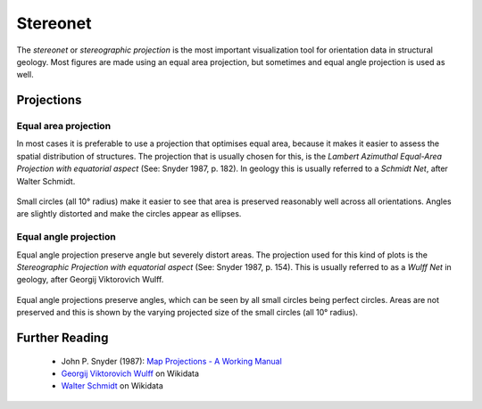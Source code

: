 .. _stereonet:

Stereonet
=========

The *stereonet* or *stereographic projection* is the most important visualization tool for orientation data in structural geology. Most figures are made using an equal area projection, but sometimes and equal angle projection is used as well.

Projections
-----------

Equal area projection
^^^^^^^^^^^^^^^^^^^^^

In most cases it is preferable to use a projection that optimises equal area, because it makes it easier to assess the spatial distribution of structures. The projection that is usually chosen for this, is the *Lambert Azimuthal Equal-Area Projection with equatorial aspect* (See: Snyder 1987, p. 182). In geology this is usually referred to a *Schmidt Net*, after Walter Schmidt.

.. figure:: _static/equal_area_small_circles.svg
    :width: 400px
    :align: center
    :alt: equal area stereonet with small circles showing consistent size

    Small circles (all 10° radius) make it easier to see that area is preserved reasonably well across all orientations. Angles are slightly distorted and make the circles appear as ellipses.

Equal angle projection
^^^^^^^^^^^^^^^^^^^^^^

Equal angle projection preserve angle but severely distort areas. The projection used for this kind of plots is the *Stereographic Projection with equatorial aspect* (See: Snyder 1987, p. 154). This is usually referred to as a *Wulff Net* in geology, after Georgij Viktorovich Wulff.

.. figure:: _static/equal_angle_small_circles.svg
    :width: 400px
    :align: center
    :alt: equal angle stereonet with small circles showing inconsistent size

    Equal angle projections preserve angles, which can be seen by all small circles being perfect circles. Areas are not preserved and this is shown by the varying projected size of the small circles (all 10° radius).

Further Reading
---------------

 - John P. Snyder (1987): `Map Projections - A Working Manual <http://pubs.er.usgs.gov/publication/pp1395>`_
 - `Georgij Viktorovich Wulff <https://www.wikidata.org/wiki/Q907171>`_  on Wikidata 
 - `Walter Schmidt <https://www.wikidata.org/wiki/Q15979728>`_ on Wikidata

